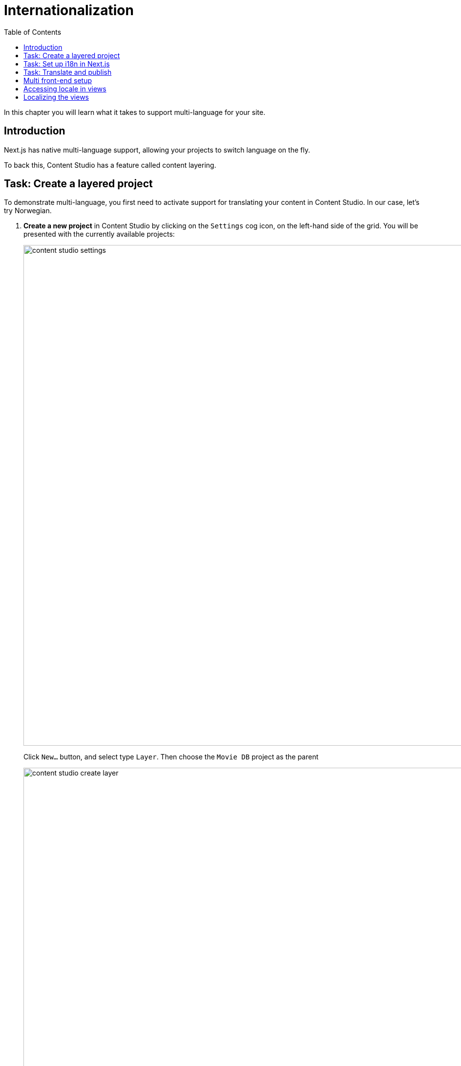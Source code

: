 = Internationalization
:toc: right
:imagesdir: media/
:sourcedir: ../src/

In this chapter you will learn what it takes to support multi-language for your site.

== Introduction

Next.js has native multi-language support, allowing your projects to switch language on the fly.

To back this, Content Studio has a feature called content layering.

== Task: Create a layered project

To demonstrate multi-language, you first need to activate support for translating your content in Content Studio. In our case, let's try Norwegian.

. **Create a new project** in Content Studio by clicking on the `Settings` cog icon, on the left-hand side of the grid. You will be presented with the currently available projects:
+
image:content-studio-settings.png[title="Project list",width=1024px]
+
Click `New...` button, and select type `Layer`. Then choose the `Movie DB` project as the parent
+
image:content-studio-create-layer.png[title="Layered project type",width=1024px]
+
Fill in the rest of the form, using the following values:
+
* *Name*: `Film DB`
* *Identifier*: `intro-no`
* *Language*: `norsk (no)`
* *Access mode*: `Public`
* Other fields may be skipped
+
After saving and closing the wizard, the new project should appear in the list.
+
. *Verify the new layer* by going back to the content list (via the pencil icon), and then switching context using the context selector in the top bar.
+
After switching context, you should see the following:
+
image:content-studio-filmdb.png[title="Film DB project",width=1024px]
+
. Finally *publish the project* by clicking the `Publish` button in the top bar.

== Task: Set up i18n in Next.js

Next, let's turn on multi-language support in Next.js.

. This template comes with middleware configured to do language detection and redirection.
Feel free to study the code in `src/middleware.ts` to get a better understanding of how it works.
+
. But you need to *configure the Enonic adapter*, by specifying which content project to use for each locale:
+
..env
[source,Properties]
----
// ...
ENONIC_PROJECTS=en:intro/hmdb,no:intro-no/hmdb
// ...
----
+
Let's break down the syntax.
+
For each comma separated entry, you will find the following pattern: `<locale>:<repository>/<sitekey>`.
In the example above `en:intro/hmdb` and `no:intro-no/hmdb`.
+
The first entry will map to the `defaultLocale` that is used in the locale related methods in the NextJS adapter.
+
NOTE: The reason for repeating paths, is that the path may be different in each project/translation.
+
. Next, add the static texts file for every locale to the `src/phrases` folder.
The file name should be `<locale>.json`, e.g. `no.json` for Norwegian.
+
. Finally *restart your Next.js server* to pick up the changes to environment variables.


== Task: Translate and publish

As long as your preview configuration was working before you started, Content Studio should automatically be able to detect the right locale for each project.

NOTE: You may need to restart/rebuild your Next.js server for the changes to be picked up.

. In Content Studio, *Switch editing context* to the `Film DB` project by toggling in the top left corner of Content Studio.
+
Content Studio should automatically be able to detect the correct Next.js locale for the project. Select an item, and you should get a preview.
+
. *Translate the site content* by selecting the site content, then click `localize` (rather than edit..). This effectively takes you to the edit form. You may now show off your skills while translating the page to Norwegian.
+
Once finished, click `Mark as Ready` and proceed to publish the entire site structure.
+
[TIP]
====
*Publish the entire tree* by selecting the tree icon in the publishing wizard.
image:content-studio-mark-as-ready.png[title="Click tree icon to include all children",width=819px]

====
+
. **Verify that your front-end is working**
+
Finally, by adding `/no` (i.e. `localhost:4242/no`) to the URL of your Next.js server you should now see the published content from the Norwegian project.


== Multi front-end setup

In some cases, you may prefer a setup where each language/market is served by a separate Next.js front-end, or you may simply have different sites accessing the same Enonic instance.

Setting up Next.js to do this is just like handling a single language. To enable Content Studio preview to know which Next.js server to use, some additional configuration will be required.

. *Update the Next.xp configuration file* for your Enonic installation by adding multiple entries:
+
NOTE: The sandbox configuration files are located in the sandbox' home directory inside your user's root directory at `.enonic/sandboxes/<your-sandbox-name>/home/config`. 
+
.com.enonic.app.nextxp.cfg
[source,properties]
----
# uncomment to override default values
# nextjs.default.secret=yourSecret
# nextjs.default.url=http://127.0.0.1:4242
#
# config 'someName'
nextjs.someName.secret=yourSecret
nextjs.someName.url=https://your.next-site.com
#
# config 'anotherName'
nextjs.anotherName.secret=yourOtherSecret
nextjs.anotherName.url=https://your.other-next-site.com
# ...
----
+
. *Assign the configuration to your site* by clicking the pencil icon next to the `Next.XP` app name in the site form, and selecting it from the list of named configurations:
+
image:content-studio-configure-nextxp.png[title="Form with fields for server url and nextjs token",width=771px]

== Accessing locale in views

Here are some insight on how to make further use of locales in your Next.js project.

. Locale is available as path parameter on the page
+
[source,TypeScript]
.src/app/[locale]/[[...contentPath]]/page.tsx
----
export type PageProps = {
    locale: string,
    contentPath: string[],
}

export default async function Page({params}: { params: PageProps }) {
    const {locale, contentPath} = params;
    // ...
}
----

. Result of `fetchContent()` call from `@enonic/nextjs-adapter` contains `MetaData` object (available in every view) that includes `locale` and `defaultLocale` along with other calculated runtime data:
+
[source,TypeScript,options="nowrap"]
----
import {PageComponent, RENDER_MODE, XP_REQUEST_TYPE} from '@enonic/nextjs-adapter';

export interface MetaData {
    type: string;
    path: string;
    requestType: XP_REQUEST_TYPE;
    renderMode: RENDER_MODE;
    requestedComponent?: PageComponent;
    canRender: boolean;
    catchAll: boolean;
    apiUrl: string;
    baseUrl: string;
    locale: string;
    defaultLocale: string;
}
----

You can also use `I18n.getLocale()` and `useLocaleContext()` to access locale in server-side and client-side components respectively.

== Localizing the views

So far we have only localized the content.
Here is how you can localize texts in your views:

. Remember, we added file for every locale to the `src/phrases` folder earlier ?

. Use `useLocaleContext` from `@enonic/nextjs-adapter` to access current locale in client-side components:
+
[source,TypeScript]
----
'use client';

import {useLocaleContext} from '@enonic/nextjs-adapter';

export default function ClientSideComponent() {
    const {locale, localize} = useLocaleContext();
    const localizedText = localize('text.key');
    // ...
}
----

NOTE: The `useLocaleContext` hook is only available in client-side components.

. In server-side components, you can use `I18n.getLocale()` from `@enonic/nextjs-adapter` todo the same:
+
[source,TypeScript]
----
import {I18n} from '@enonic/nextjs-adapter';

export default function ServerSideComponent() {
    const locale = I18n.getLocale();
    const localizedText = I18n.localize('text.key');
    // ...
}
----

Now that we have everything working, it's about time you <<deployment#, deploy to live servers>>.
